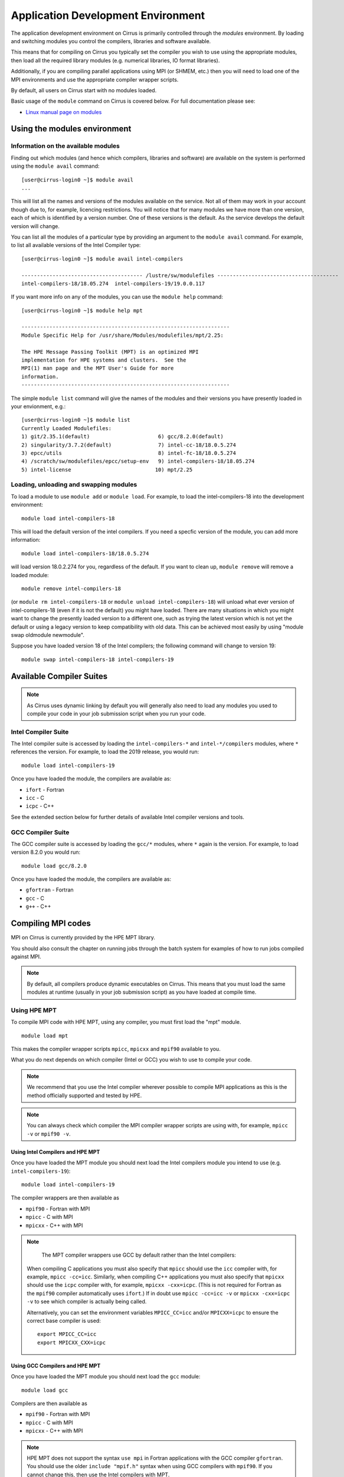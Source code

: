 Application Development Environment
===================================

The application development environment on Cirrus is primarily
controlled through the *modules* environment. By loading and switching
modules you control the compilers, libraries and software available.

This means that for compiling on Cirrus you typically set the compiler
you wish to use using the appropriate modules, then load all the
required library modules (e.g. numerical libraries, IO format libraries).

Additionally, if you are compiling parallel applications using MPI 
(or SHMEM, etc.) then you will need to load one of the MPI environments
and use the appropriate compiler wrapper scripts.

By default, all users on Cirrus start with no modules loaded.

Basic usage of the ``module`` command on Cirrus is covered below. For
full documentation please see:

-  `Linux manual page on modules <http://linux.die.net/man/1/module>`__

Using the modules environment
-----------------------------

Information on the available modules
~~~~~~~~~~~~~~~~~~~~~~~~~~~~~~~~~~~~

Finding out which modules (and hence which compilers, libraries and
software) are available on the system is performed using the
``module avail`` command:

::

    [user@cirrus-login0 ~]$ module avail
    ...

This will list all the names and versions of the modules available on
the service. Not all of them may work in your account though due to,
for example, licencing restrictions. You will notice that for many
modules we have more than one version, each of which is identified by a
version number. One of these versions is the default. As the
service develops the default version will change.

You can list all the modules of a particular type by providing an
argument to the ``module avail`` command. For example, to list all
available versions of the Intel Compiler type:

::

    [user@cirrus-login0 ~]$ module avail intel-compilers
    
    --------------------------------------- /lustre/sw/modulefiles ---------------------------------------
    intel-compilers-18/18.05.274  intel-compilers-19/19.0.0.117  

If you want more info on any of the modules, you can use the
``module help`` command:

::

    [user@cirrus-login0 ~]$ module help mpt

    -------------------------------------------------------------------
    Module Specific Help for /usr/share/Modules/modulefiles/mpt/2.25:

    The HPE Message Passing Toolkit (MPT) is an optimized MPI
    implementation for HPE systems and clusters.  See the
    MPI(1) man page and the MPT User's Guide for more
    information.
    -------------------------------------------------------------------

The simple ``module list`` command will give the names of the modules
and their versions you have presently loaded in your envionment, e.g.:

::

    [user@cirrus-login0 ~]$ module list
    Currently Loaded Modulefiles:
    1) git/2.35.1(default)                      6) gcc/8.2.0(default)
    2) singularity/3.7.2(default)               7) intel-cc-18/18.0.5.274
    3) epcc/utils                               8) intel-fc-18/18.0.5.274
    4) /scratch/sw/modulefiles/epcc/setup-env   9) intel-compilers-18/18.05.274
    5) intel-license                           10) mpt/2.25


Loading, unloading and swapping modules
~~~~~~~~~~~~~~~~~~~~~~~~~~~~~~~~~~~~~~~

To load a module to use ``module add`` or ``module load``. For example,
to load the intel-compilers-18 into the development environment:

::

    module load intel-compilers-18

This will load the default version of the intel compilers. If
you need a specfic version of the module, you can add more information:

::

    module load intel-compilers-18/18.0.5.274

will load version 18.0.2.274 for you, regardless of the default. If you
want to clean up, ``module remove`` will remove a loaded module:

::

    module remove intel-compilers-18

(or ``module rm intel-compilers-18`` or
``module unload intel-compilers-18``) will unload what ever version of
intel-compilers-18 (even if it is not the default) you might have
loaded. There are many situations in which you might want to change the
presently loaded version to a different one, such as trying the latest
version which is not yet the default or using a legacy version to keep
compatibility with old data. This can be achieved most easily by using 
"module swap oldmodule newmodule". 

Suppose you have loaded version 18 of the Intel compilers; the following command
will change to version 19:

::

    module swap intel-compilers-18 intel-compilers-19

.. Modules provided by Spack
.. ~~~~~~~~~~~~~~~~~~~~~~~~~

.. .. note:: The majority of users will not need to use the modules provided by Spack. The standard set of modules available to users should cover most common use cases on Cirrus.

.. The Spack package manager provides many more modules (particularly for libraries and 
.. dependencies) than are visible by default to users. If you wish to see or use the
.. modules provided by Spack, then you must first load the ``spack`` module:

.. ::

..    module load spack

.. Once this module is loaded, the ``module avail`` command will list the additional
.. modules that have been installed using Spack.

.. Care must be taken when using modules provided by Spack as they behave differently
.. from standard Linux modules.

.. The `Spack <http://spack.readthedocs.io>`__ package management tool is used
.. to manage much of the software and libraries installed on Cirrus. Spack allows
.. us to automatically resolve dependencies and have multiple versions of tested
.. software installed simultaneously without them interfering with each other.

.. To achieve this, Spack makes use of RPATH to hardcode the paths of dependencies
.. into libraries. This means that when you load a module for a particular library
.. you do not need to load any further modules for dependencies of that library.

.. For example, the *boost* toolkit depends on the MPI, zlib and bzip2 libraries:

.. ::

..     boost@1.64.0
..         ^bzip2@1.0.6
..         ^mpich@2.14
..         ^zlib@1.2.10

.. Spack arranges things so that if you load the boost module:

.. ::

..     module load boost-1.64.0-gcc-6.2.0-pftxg46

.. then you do not also need to load the bzip2, mpt and zlib modules.

.. This, however, can lead to behaviour that is unexpected for modules. For example,
.. on Cirrus there are two versions of zlib available: 1.2.8 and 1.2.10. You may
.. imagine that you can use boost with zlib 1.2.8 with the following commands:

.. ::

..     module load zlib-1.2.8-gcc-6.2.0-epathtp
..     module load boost-1.64.0-gcc-6.2.0-pftxg46

.. **but this will not work**. boost will **still** use zlib 1.2.10 as the path
.. to this is hrdcoded into boost itself via RPATH. If you wish to use the 
.. older version of zlib then you must load it and then compile boost yourself.

.. If you wish to see what versions of libraries are hardcoded into a particular
.. Spack module then you must use Spack commands, e.g.

.. ::

..     [auser@cirrus-login0 ~]$ module load spack
..     [auser@cirrus-login0 ~]$ module avail boost

..     ------------ /lustre/sw/spack/share/spack/modules/linux-centos7-x86_64 ------------
..     boost-1.63.0-intel-17.0.2-fl25xqn boost-1.64.0-gcc-6.2.0-pftxg46


..     [auser@cirrus-login0 ~]$ spack find -dl boost
..     ==> 2 installed packages.
..     -- linux-centos7-x86_64 / gcc@6.2.0 -----------------------------
..     pftxg46    boost@1.64.0
..     545wezu        ^bzip2@1.0.6
..     kskvysh        ^mpich@2.14
..     4og3my2        ^zlib@1.2.10


..     -- linux-centos7-x86_64 / intel@17.0.2 --------------------------
..     fl25xqn    boost@1.63.0
..     nq2yt4x        ^bzip2@1.0.6
..     jbjvxs7        ^zlib@1.2.10

.. This shows their are two boost modules installed (one for the Intel compilers
.. and one for the GCC compilers), they both depend on zlib 1.0.6 and bzip2 1.2.10
.. and the GCC version also depends on MPI 2.14 (HPE MPT 2.14). The paths for these
.. dependencies are hardcoded into the boost RPATH.


Available Compiler Suites
-------------------------

.. note::

   As Cirrus uses dynamic linking by default you will generally also need
   to load any modules you used to compile your code in your job submission
   script when you run your code.

Intel Compiler Suite
~~~~~~~~~~~~~~~~~~~~

The Intel compiler suite is accessed by loading the ``intel-compilers-*`` and
``intel-*/compilers`` modules, where ``*`` references the version. For example,
to load the 2019 release, you would run:

::

    module load intel-compilers-19

Once you have loaded the module, the compilers are available as:

* ``ifort`` - Fortran
* ``icc`` - C
* ``icpc`` - C++

See the extended section below for further details of available Intel
compiler versions and tools.

GCC Compiler Suite
~~~~~~~~~~~~~~~~~~

The GCC compiler suite is accessed by loading the ``gcc/*`` modules, where
``*`` again is the version. For example, to load version 8.2.0 you would run:

::

    module load gcc/8.2.0

Once you have loaded the module, the compilers are available as:

* ``gfortran`` - Fortran
* ``gcc`` - C
* ``g++`` - C++

Compiling MPI codes
-------------------

MPI on Cirrus is currently provided by the HPE MPT library.


You should also consult the chapter on running jobs through the batch system
for examples of how to run jobs compiled against MPI.

.. note::

   By default, all compilers produce dynamic executables on
   Cirrus. This means that you must load the same modules at runtime (usually
   in your job submission script) as you have loaded at compile time.

Using HPE MPT
~~~~~~~~~~~~~

To compile MPI code with HPE MPT, using any compiler, you must first load the "mpt" module.

::

   module load mpt

This makes the compiler wrapper scripts ``mpicc``, ``mpicxx`` and ``mpif90`` available
to you.

What you do next depends on which compiler (Intel or GCC) you wish to use to
compile your code.

.. note::

   We recommend that you use the Intel compiler wherever possible to 
   compile MPI applications as this is the method officially supported and
   tested by HPE.

.. note::

   You can always check which compiler the MPI compiler wrapper scripts
   are using with, for example, ``mpicc -v`` or ``mpif90 -v``.

Using Intel Compilers and HPE MPT
^^^^^^^^^^^^^^^^^^^^^^^^^^^^^^^^^

Once you have loaded the MPT module you should next load the Intel compilers
module you intend to use (e.g. ``intel-compilers-19``):

::

    module load intel-compilers-19

The compiler wrappers are then available as

* ``mpif90`` - Fortran with MPI
* ``mpicc`` - C with MPI
* ``mpicxx`` - C++ with MPI

.. note::

    The MPT compiler wrappers use GCC by default rather than the Intel compilers:

   When compiling C applications you must also specify that 
   ``mpicc`` should use the ``icc`` compiler with, for example,
   ``mpicc -cc=icc``. Similarly, when compiling C++ applications
   you must also specify that ``mpicxx`` should use the ``icpc`` compiler
   with, for example, ``mpicxx -cxx=icpc``. (This is not required for
   Fortran as the ``mpif90`` compiler automatically uses ``ifort``.)  If
   in doubt use ``mpicc -cc=icc -v`` or ``mpicxx -cxx=icpc -v`` to see
   which compiler is actually being called.

   Alternatively, you can set the environment variables ``MPICC_CC=icc`` and/or
   ``MPICXX=icpc`` to  ensure the correct base compiler is used:

   ::

      export MPICC_CC=icc
      export MPICXX_CXX=icpc

Using GCC Compilers and HPE MPT
^^^^^^^^^^^^^^^^^^^^^^^^^^^^^^^

Once you have loaded the MPT module you should next load the 
``gcc`` module:

::

    module load gcc

Compilers are then available as

* ``mpif90`` - Fortran with MPI
* ``mpicc`` - C with MPI
* ``mpicxx`` - C++ with MPI

.. note::

   HPE MPT does not support the syntax ``use mpi`` in Fortran 
   applications with the GCC compiler ``gfortran``. You should use the
   older ``include "mpif.h"`` syntax when using GCC compilers with 
   ``mpif90``. If you cannot change this, then use the Intel compilers
   with MPT.

Using Intel MPI
~~~~~~~~~~~~~~~

Although HPE MPT remains the default MPI library and we recommend
that first attempts at building code follow that route, you may
also choose to use Intel MPI if you wish. To use these, load the
appropriate ``intel-mpi`` module, for example ``intel-mpi-19``:

::

    module load intel-mpi-19

Please note that the name of the wrappers to use when compiling with
Intel MPI depends on whether you are using the Intel compilers or GCC.
You should make sure that you or any tools use the correct
ones when building software.

.. note::

   Although Intel MPI is available on Cirrus, HPE MPT remains the
   recommended and default MPI library to use when building
   applications.

.. note::

   Using Intel MPI 18 can cause warnings in
   your output similar to ``no hfi units are available`` or
   ``The /dev/hfi1_0 device failed to appear``. These warnings
   can be safely ignored, or, if you would prefer to prevent 
   them, you may add the line
   
   ::
   
       export I_MPI_FABRICS=shm:ofa

   to your job scripts after loading the Intel MPI 18 module.

.. note::

    When using Intel MPI 18, you should always launch MPI tasks
    with ``srun``, the supported method on Cirrus. Launches
    with ``mpirun`` or ``mpiexec`` will likely fail.

Using Intel Compilers and Intel MPI
^^^^^^^^^^^^^^^^^^^^^^^^^^^^^^^^^^^

After first loading Intel MPI, you should next load the appropriate 
``intel-compilers`` module (e.g. ``intel-compilers-19``):

::

    module load intel-compilers-19
    
You may then use the following MPI compiler wrappers:

* ``mpiifort`` - Fortran with MPI
* ``mpiicc`` - C with MPI
* ``mpiicpc`` - C++ with MPI

Using GCC Compilers and Intel MPI
^^^^^^^^^^^^^^^^^^^^^^^^^^^^^^^^^

After loading Intel MPI, you should next load the
``gcc`` module you wish to use:

::

    module load gcc
    
You may then use these MPI compiler wrappers:

* ``mpif90`` - Fortran with MPI
* ``mpicc`` - C with MPI
* ``mpicxx`` - C++ with MPI

Compiler Information and Options
--------------------------------

The manual pages for the different compiler suites are available:

GCC
    Fortran ``man gfortran`` ,
    C/C++ ``man gcc``
Intel
    Fortran ``man ifort`` ,
    C/C++ ``man icc``

Useful compiler options
~~~~~~~~~~~~~~~~~~~~~~~

Whilst difference codes will benefit from compiler optimisations in
different ways, for reasonable performance on Cirrus, at least
initially, we suggest the following compiler options:

Intel
    ``-O2``
GNU
    ``-O2 -ftree-vectorize -funroll-loops -ffast-math``

When you have a application that you are happy is working correctly and has
reasonable performance you may wish to investigate some more aggressive
compiler optimisations. Below is a list of some further optimisations
that you can try on your application (Note: these optimisations may
result in incorrect output for programs that depend on an exact
implementation of IEEE or ISO rules/specifications for math functions):

Intel
    ``-fast``
GNU
    ``-Ofast -funroll-loops``

Vectorisation, which is one of the important compiler optimisations for
Cirrus, is enabled by default as follows:

Intel
    At ``-O2`` and above
GNU
    At ``-O3`` and above or when using ``-ftree-vectorize``

To promote integer and real variables from four to eight byte precision
for Fortran codes the following compiler flags can be used:

Intel
    ``-real-size 64 -integer-size 64 -xAVX``
    (Sometimes the Intel compiler incorrectly generates AVX2
    instructions if the ``-real-size 64`` or ``-r8`` options are set.
    Using the ``-xAVX`` option prevents this.)
GNU
    ``-freal-4-real-8 -finteger-4-integer-8``

Using static linking/libraries
-------------------------------

By default, executables on Cirrus are built using shared/dynamic libraries 
(that is, libraries which are loaded at run-time as and when
needed by the application) when using the wrapper scripts. 

An application compiled this way to use shared/dynamic libraries will
use the default version of the library installed on the system (just
like any other Linux executable), even if the system modules were set
differently at compile time. This means that the application may
potentially be using slightly different object code each time the
application runs as the defaults may change. This is usually the desired
behaviour for many applications as any fixes or improvements to the
default linked libraries are used without having to recompile the
application, however some users may feel this is not the desired
behaviour for their applications.

Alternatively, applications can be compiled to use static
libraries (i.e. all of the object code of referenced libraries are contained in the
executable file).  This has the advantage
that once an executable is created, whenever it is run in the future, it
will always use the same object code (within the limit of changing runtime 
environemnt). However, executables compiled with static libraries have
the potential disadvantage that when multiple instances are running
simultaneously multiple copies of the libraries used are held in memory.
This can lead to large amounts of memory being used to hold the
executable and not application data.

To create an application that uses static libraries you must
pass an extra flag during compilation, ``-Bstatic``.

Use the UNIX command ``ldd exe_file`` to check whether you are using an
executable that depends on shared libraries. This utility will also
report the shared libraries this executable will use if it has been
dynamically linked.

Intel modules and tools
-----------------------

There are a number of different Intel compiler versions available, and
there is also a slight difference in the way different versions appear.

A full list is available via ``module avail intel``.

The different available compiler versions are:

* ``intel-*/18.0.5.274`` Intel 2018 Update 4
* ``intel-*/19.0.0.117`` Intel 2019 Initial release
* ``intel-19.5/*`` Intel 2019 Update 5
* ``intel-20.4/*`` Intel 2020 Update 4

We recommend the most up-to-date version in the first instance, unless you
have particular reasons for preferring an older version.

For a note on Intel compiler version numbers, see this `Intel page 
<https://software.intel.com/content/www/us/en/develop/articles/intel-compiler-and-composer-update-version-numbers-to-compiler-version-number-mapping.html>`__

The different module names (or parts thereof) indicate:

* ``cc`` C/C++ compilers only
* ``cmkl`` MKL libraries (see Software Libraries section)
* ``compilers`` Both C/C++ and Fortran compilers
* ``fc`` Fortran compiler only
* ``itac`` Intel Trace Analyze and Collector
* ``mpi`` Intel MPI
* ``pxse`` Intel Parallel Studio (all Intel modules)
* ``tbb`` Thread Building Blocks
* ``vtune`` VTune profiler - note that in older versions (``intel-*/18.0.5.274``, ``intel-*/19.0.0.117`` VTune is launched as ``amplxe-gui`` for GUI or ``amplxe-cl`` for CLI use)

